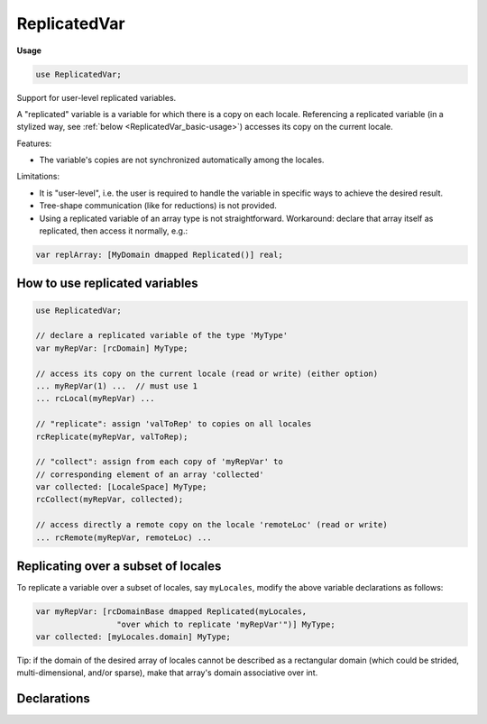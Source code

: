 .. default-domain:: chpl

.. module:: ReplicatedVar
   :synopsis: Support for user-level replicated variables.

ReplicatedVar
=============
**Usage**

.. code-block:: chapel

   use ReplicatedVar;


Support for user-level replicated variables.

A "replicated" variable is a variable for which there is a copy on each locale.
Referencing a replicated variable
(in a stylized way, see :ref:`below <ReplicatedVar_basic-usage>`)
accesses its copy on the current locale.

Features:

* The variable's copies are not synchronized automatically among the locales.

Limitations:

* It is "user-level", i.e. the user is required to handle the variable
  in specific ways to achieve the desired result.

* Tree-shape communication (like for reductions) is not provided.

* Using a replicated variable of an array type is not straightforward.
  Workaround: declare that array itself as replicated, then access it normally,
  e.g.:

.. code-block:: chapel

   var replArray: [MyDomain dmapped Replicated()] real;

.. _ReplicatedVar_basic-usage:

-------------------------------
How to use replicated variables
-------------------------------

.. code-block:: chapel

    use ReplicatedVar;

    // declare a replicated variable of the type 'MyType'
    var myRepVar: [rcDomain] MyType;

    // access its copy on the current locale (read or write) (either option)
    ... myRepVar(1) ...  // must use 1
    ... rcLocal(myRepVar) ...

    // "replicate": assign 'valToRep' to copies on all locales
    rcReplicate(myRepVar, valToRep);

    // "collect": assign from each copy of 'myRepVar' to
    // corresponding element of an array 'collected'
    var collected: [LocaleSpace] MyType;
    rcCollect(myRepVar, collected);

    // access directly a remote copy on the locale 'remoteLoc' (read or write)
    ... rcRemote(myRepVar, remoteLoc) ...

.. _ReplicatedVar_subset-of-locales:

------------------------------------
Replicating over a subset of locales
------------------------------------

To replicate a variable over a subset of locales, say ``myLocales``,
modify the above variable declarations as follows:

.. code-block:: chapel

    var myRepVar: [rcDomainBase dmapped Replicated(myLocales,
                     "over which to replicate 'myRepVar'")] MyType;
    var collected: [myLocales.domain] MyType;


Tip: if the domain of the desired array of locales cannot be described
as a rectangular domain (which could be strided, multi-dimensional,
and/or sparse), make that array's domain associative over int.

----------------------------------------------
Declarations
----------------------------------------------

.. data:: const rcDomainBase = {rcDomainIx..rcDomainIx}

   Use this domain when replicating over a subset of locales,
   as shown :ref:`above <ReplicatedVar_subset-of-locales>`. 

.. data:: const rcDomain = rcDomainBase dmapped new dmap(rcDomainMap)

   Use this domain to declare a user-level replicated variable,
   as shown :ref:`above <ReplicatedVar_basic-usage>` . 

.. function:: proc rcReplicate(replicatedVar: [?D] ?MYTYPE, valToReplicate: MYTYPE): void

   Assign a value `valToReplicate` to copies of the replicated variable
   `replicatedVar` on all locales. 

.. function:: proc rcCollect(replicatedVar: [?D] ?MYTYPE, collected: [?CD] MYTYPE): void

   Copy the value of the replicated variable `replicatedVar` on each locale
   into the element of the array `collected` that corresponds to that locale.

.. function:: proc rcLocal(replicatedVar: [?D] ?MYTYPE) ref: MYTYPE

   
   Access the copy of `replicatedVar` on the current locale.
   
   This is equivalent to ``replicatedVar[1]``.

.. function:: proc rcRemote(replicatedVar: [?D] ?MYTYPE, remoteLoc: locale) ref: MYTYPE

   
   Access the copy of `replicatedVar` on the locale `remoteLoc`.

